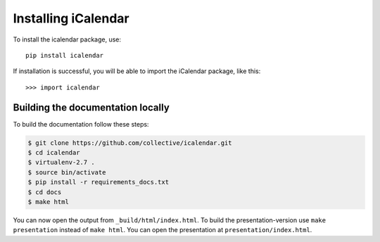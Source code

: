 Installing iCalendar
====================

To install the icalendar package, use::

  pip install icalendar

If installation is successful, you will be able to import the iCalendar
package, like this::

  >>> import icalendar


Building the documentation locally
~~~~~~~~~~~~~~~~~~~~~~~~~~~~~~~~~~

To build the documentation follow these steps:

.. code-block:: bash

    $ git clone https://github.com/collective/icalendar.git
    $ cd icalendar
    $ virtualenv-2.7 .
    $ source bin/activate
    $ pip install -r requirements_docs.txt
    $ cd docs
    $ make html

You can now open the output from ``_build/html/index.html``. To build the
presentation-version use ``make presentation`` instead of ``make html``. You
can open the presentation at ``presentation/index.html``.
